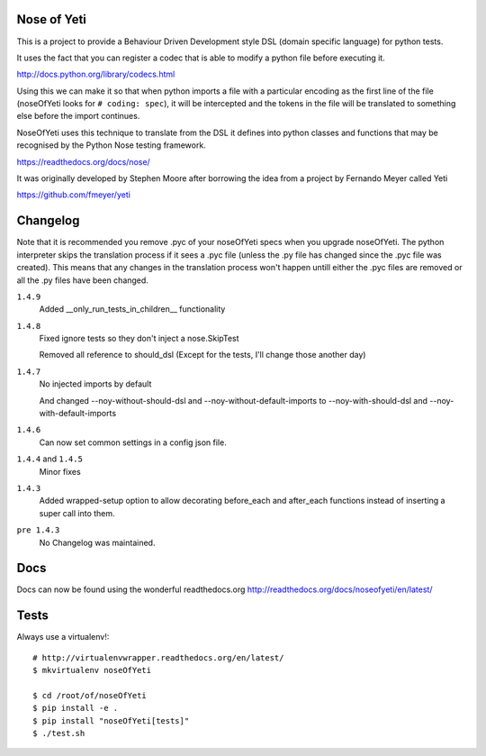 Nose of Yeti
============

This is a project to provide a Behaviour Driven Development style DSL (domain specific language) for python tests.

It uses the fact that you can register a codec that is able to modify a python file before executing it.

http://docs.python.org/library/codecs.html

Using this we can make it so that when python imports a file with a particular encoding as the first line of the file (noseOfYeti looks for ``# coding: spec``), it will be intercepted and the tokens in the file will be translated to something else before the import continues.

NoseOfYeti uses this technique to translate from the DSL it defines into python classes and functions that may be recognised by the Python Nose testing framework.

https://readthedocs.org/docs/nose/

It was originally developed by Stephen Moore after borrowing the idea from a project by Fernando Meyer called Yeti

https://github.com/fmeyer/yeti

Changelog
=========

Note that it is recommended you remove .pyc of your noseOfYeti specs when you upgrade noseOfYeti.
The python interpreter skips the translation process if it sees a .pyc file (unless the .py file has changed since the .pyc file was created).
This means that any changes in the translation process won't happen untill either the .pyc files are removed or all the .py files have been changed.

``1.4.9``
    Added __only_run_tests_in_children__ functionality

``1.4.8``
    Fixed ignore tests so they don't inject a nose.SkipTest

    Removed all reference to should_dsl (Except for the tests, I'll change those another day)

``1.4.7``
    No injected imports by default

    And changed --noy-without-should-dsl and --noy-without-default-imports to --noy-with-should-dsl and --noy-with-default-imports

``1.4.6``
    Can now set common settings in a config json file.

``1.4.4`` and ``1.4.5``
    Minor fixes

``1.4.3``
    Added wrapped-setup option to allow decorating before_each and after_each functions instead of inserting a super call into them.

``pre 1.4.3``
    No Changelog was maintained.

Docs
====

Docs can now be found using the wonderful readthedocs.org
http://readthedocs.org/docs/noseofyeti/en/latest/

Tests
=====

Always use a virtualenv!::

    # http://virtualenvwrapper.readthedocs.org/en/latest/
    $ mkvirtualenv noseOfYeti

    $ cd /root/of/noseOfYeti
    $ pip install -e .
    $ pip install "noseOfYeti[tests]"
    $ ./test.sh

